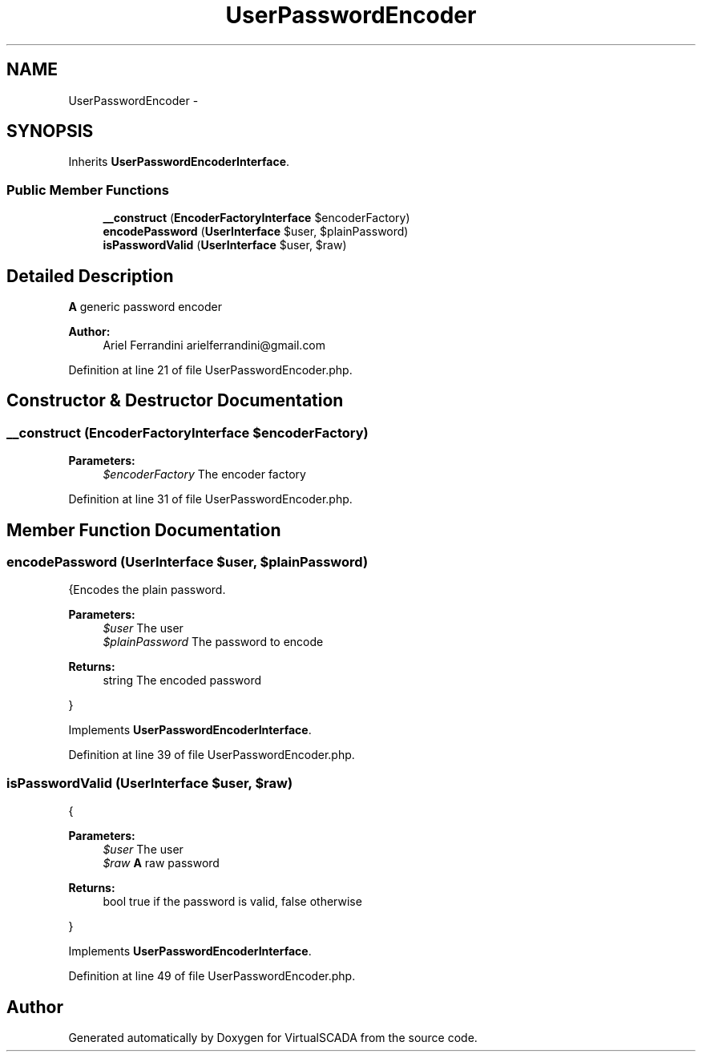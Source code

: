 .TH "UserPasswordEncoder" 3 "Tue Apr 14 2015" "Version 1.0" "VirtualSCADA" \" -*- nroff -*-
.ad l
.nh
.SH NAME
UserPasswordEncoder \- 
.SH SYNOPSIS
.br
.PP
.PP
Inherits \fBUserPasswordEncoderInterface\fP\&.
.SS "Public Member Functions"

.in +1c
.ti -1c
.RI "\fB__construct\fP (\fBEncoderFactoryInterface\fP $encoderFactory)"
.br
.ti -1c
.RI "\fBencodePassword\fP (\fBUserInterface\fP $user, $plainPassword)"
.br
.ti -1c
.RI "\fBisPasswordValid\fP (\fBUserInterface\fP $user, $raw)"
.br
.in -1c
.SH "Detailed Description"
.PP 
\fBA\fP generic password encoder
.PP
\fBAuthor:\fP
.RS 4
Ariel Ferrandini arielferrandini@gmail.com 
.RE
.PP

.PP
Definition at line 21 of file UserPasswordEncoder\&.php\&.
.SH "Constructor & Destructor Documentation"
.PP 
.SS "__construct (\fBEncoderFactoryInterface\fP $encoderFactory)"

.PP
\fBParameters:\fP
.RS 4
\fI$encoderFactory\fP The encoder factory 
.RE
.PP

.PP
Definition at line 31 of file UserPasswordEncoder\&.php\&.
.SH "Member Function Documentation"
.PP 
.SS "encodePassword (\fBUserInterface\fP $user,  $plainPassword)"
{Encodes the plain password\&.
.PP
\fBParameters:\fP
.RS 4
\fI$user\fP The user 
.br
\fI$plainPassword\fP The password to encode
.RE
.PP
\fBReturns:\fP
.RS 4
string The encoded password
.RE
.PP
} 
.PP
Implements \fBUserPasswordEncoderInterface\fP\&.
.PP
Definition at line 39 of file UserPasswordEncoder\&.php\&.
.SS "isPasswordValid (\fBUserInterface\fP $user,  $raw)"
{
.PP
\fBParameters:\fP
.RS 4
\fI$user\fP The user 
.br
\fI$raw\fP \fBA\fP raw password
.RE
.PP
\fBReturns:\fP
.RS 4
bool true if the password is valid, false otherwise
.RE
.PP
} 
.PP
Implements \fBUserPasswordEncoderInterface\fP\&.
.PP
Definition at line 49 of file UserPasswordEncoder\&.php\&.

.SH "Author"
.PP 
Generated automatically by Doxygen for VirtualSCADA from the source code\&.
